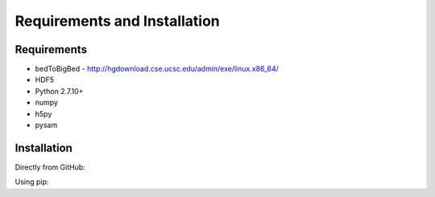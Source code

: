 Requirements and Installation
=============================

Requirements
------------

- bedToBigBed - http://hgdownload.cse.ucsc.edu/admin/exe/linux.x86_64/
- HDF5
- Python 2.7.10+
- numpy
- h5py
- pysam

Installation
------------
Directly from GitHub:

.. code-block:: none
   :linenos:
   
   git clone https://github.com/Multiscale-Genomics/mg-process-fastq.git

Using pip:

.. code-block:: none
   :linenos:

   pip install git+https://github.com/Multiscale-Genomics/mg-process-fastq.git
